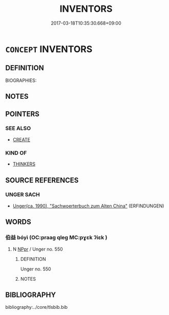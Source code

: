 # -*- mode: mandoku-tls-view -*-
#+TITLE: INVENTORS
#+DATE: 2017-03-18T10:35:30.668+09:00        
#+STARTUP: content
* =CONCEPT= INVENTORS
:PROPERTIES:
:CUSTOM_ID: uuid-6a5fc416-07e3-415e-8491-7e3912f664cb
:TR_ZH: 發明人
:END:
** DEFINITION

BIOGRAPHIES:

** NOTES

** POINTERS
*** SEE ALSO
 - [[tls:concept:CREATE][CREATE]]

*** KIND OF
 - [[tls:concept:THINKERS][THINKERS]]

** SOURCE REFERENCES
*** UNGER SACH
 - [[cite:UNGER-SACH][Unger(ca. 1990), "Sachwoerterbuch zum Alten China"]] (ERFINDUNGEN)
** WORDS
   :PROPERTIES:
   :VISIBILITY: children
   :END:
*** 伯益 bóyì (OC:praaɡ qleɡ MC:pɣɛk ʔiɛk )
:PROPERTIES:
:CUSTOM_ID: uuid-819fb7f3-e27a-476e-b3de-49f26341f437
:Char+: 伯(9,5/7) 益(108,5/10) 
:GY_IDS+: uuid-db3012d1-670a-4989-8e8c-0e0d86c567ee uuid-e0d13c9d-ba76-499f-b2f9-7d95ac223503
:PY+: bó yì    
:OC+: praaɡ qleɡ    
:MC+: pɣɛk ʔiɛk    
:END: 
**** N [[tls:syn-func::#uuid-c43c0bab-2810-42a4-a6be-e4641d9b6632][NPpr]] / Unger no. 550
:PROPERTIES:
:CUSTOM_ID: uuid-0a1124f0-d045-4cb2-bc43-903ff99a7853
:END:
****** DEFINITION

Unger no. 550

****** NOTES

** BIBLIOGRAPHY
bibliography:../core/tlsbib.bib
